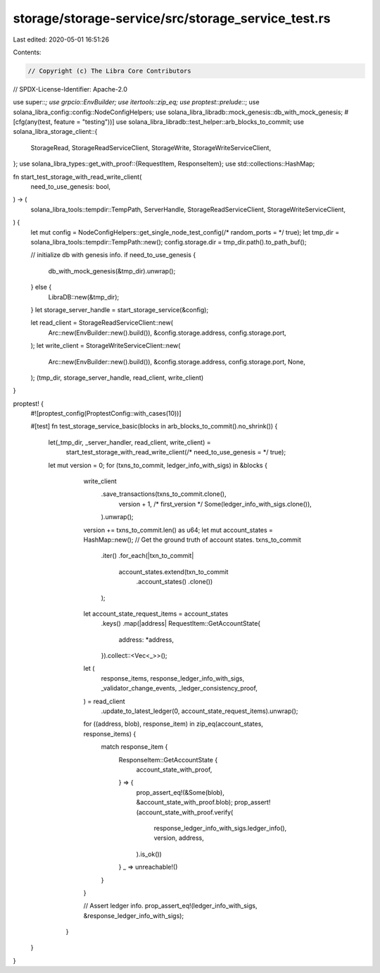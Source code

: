 storage/storage-service/src/storage_service_test.rs
===================================================

Last edited: 2020-05-01 16:51:26

Contents:

.. code-block:: rs

    // Copyright (c) The Libra Core Contributors
// SPDX-License-Identifier: Apache-2.0

use super::*;
use grpcio::EnvBuilder;
use itertools::zip_eq;
use proptest::prelude::*;
use solana_libra_config::config::NodeConfigHelpers;
use solana_libra_libradb::mock_genesis::db_with_mock_genesis;
#[cfg(any(test, feature = "testing"))]
use solana_libra_libradb::test_helper::arb_blocks_to_commit;
use solana_libra_storage_client::{
    StorageRead, StorageReadServiceClient, StorageWrite, StorageWriteServiceClient,
};
use solana_libra_types::get_with_proof::{RequestItem, ResponseItem};
use std::collections::HashMap;

fn start_test_storage_with_read_write_client(
    need_to_use_genesis: bool,
) -> (
    solana_libra_tools::tempdir::TempPath,
    ServerHandle,
    StorageReadServiceClient,
    StorageWriteServiceClient,
) {
    let mut config = NodeConfigHelpers::get_single_node_test_config(/* random_ports = */ true);
    let tmp_dir = solana_libra_tools::tempdir::TempPath::new();
    config.storage.dir = tmp_dir.path().to_path_buf();

    // initialize db with genesis info.
    if need_to_use_genesis {
        db_with_mock_genesis(&tmp_dir).unwrap();
    } else {
        LibraDB::new(&tmp_dir);
    }
    let storage_server_handle = start_storage_service(&config);

    let read_client = StorageReadServiceClient::new(
        Arc::new(EnvBuilder::new().build()),
        &config.storage.address,
        config.storage.port,
    );
    let write_client = StorageWriteServiceClient::new(
        Arc::new(EnvBuilder::new().build()),
        &config.storage.address,
        config.storage.port,
        None,
    );
    (tmp_dir, storage_server_handle, read_client, write_client)
}

proptest! {
    #![proptest_config(ProptestConfig::with_cases(10))]

    #[test]
    fn test_storage_service_basic(blocks in arb_blocks_to_commit().no_shrink()) {
        let(_tmp_dir, _server_handler, read_client, write_client) =
            start_test_storage_with_read_write_client(/* need_to_use_genesis = */ true);

        let mut version = 0;
        for (txns_to_commit, ledger_info_with_sigs) in &blocks {
            write_client
                .save_transactions(txns_to_commit.clone(),
                                   version + 1, /* first_version */
                                   Some(ledger_info_with_sigs.clone()),
                ).unwrap();
            version += txns_to_commit.len() as u64;
            let mut account_states = HashMap::new();
            // Get the ground truth of account states.
            txns_to_commit
                .iter()
                .for_each(|txn_to_commit|
                          account_states.extend(txn_to_commit
                                                .account_states()
                                                .clone())
                );

            let account_state_request_items = account_states
                .keys()
                .map(|address| RequestItem::GetAccountState{
                    address: *address,
                }).collect::<Vec<_>>();
            let (
                response_items,
                response_ledger_info_with_sigs,
                _validator_change_events,
                _ledger_consistency_proof,
            ) = read_client
                .update_to_latest_ledger(0, account_state_request_items).unwrap();
            for ((address, blob), response_item) in zip_eq(account_states, response_items) {
                    match response_item {
                        ResponseItem::GetAccountState {
                            account_state_with_proof,
                        } => {
                            prop_assert_eq!(&Some(blob), &account_state_with_proof.blob);
                            prop_assert!(account_state_with_proof.verify(
                                response_ledger_info_with_sigs.ledger_info(),
                                version,
                                address,
                            ).is_ok())
                        }
                        _ => unreachable!()
                    }
            }

            // Assert ledger info.
            prop_assert_eq!(ledger_info_with_sigs, &response_ledger_info_with_sigs);
         }
    }
}


